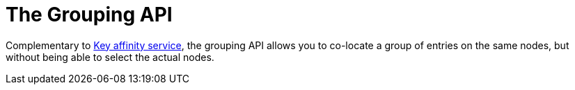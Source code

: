 [id="grouping_{context}"]
= The Grouping API

Complementary to link:#key_affinity_service[Key affinity service],
the grouping API allows you to co-locate a group of entries on the same nodes, but without
being able to select the actual nodes.
